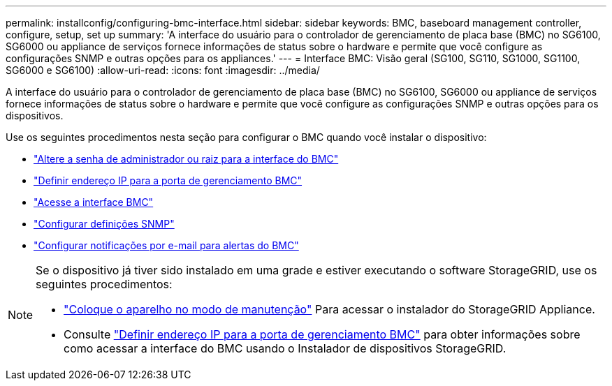 ---
permalink: installconfig/configuring-bmc-interface.html 
sidebar: sidebar 
keywords: BMC, baseboard management controller, configure, setup, set up 
summary: 'A interface do usuário para o controlador de gerenciamento de placa base (BMC) no SG6100, SG6000 ou appliance de serviços fornece informações de status sobre o hardware e permite que você configure as configurações SNMP e outras opções para os appliances.' 
---
= Interface BMC: Visão geral (SG100, SG110, SG1000, SG1100, SG6000 e SG6100)
:allow-uri-read: 
:icons: font
:imagesdir: ../media/


[role="lead"]
A interface do usuário para o controlador de gerenciamento de placa base (BMC) no SG6100, SG6000 ou appliance de serviços fornece informações de status sobre o hardware e permite que você configure as configurações SNMP e outras opções para os dispositivos.

Use os seguintes procedimentos nesta seção para configurar o BMC quando você instalar o dispositivo:

* link:../installconfig/changing-root-password-for-bmc-interface.html["Altere a senha de administrador ou raiz para a interface do BMC"]
* link:../installconfig/setting-ip-address-for-bmc-management-port.html["Definir endereço IP para a porta de gerenciamento BMC"]
* link:../installconfig/accessing-bmc-interface.html["Acesse a interface BMC"]
* link:../installconfig/configuring-snmp-settings-for-bmc.html["Configurar definições SNMP"]
* link:../installconfig/setting-up-email-notifications-for-alerts.html["Configurar notificações por e-mail para alertas do BMC"]


[NOTE]
====
Se o dispositivo já tiver sido instalado em uma grade e estiver executando o software StorageGRID, use os seguintes procedimentos:

* link:../commonhardware/placing-appliance-into-maintenance-mode.html["Coloque o aparelho no modo de manutenção"] Para acessar o instalador do StorageGRID Appliance.
* Consulte link:../installconfig/setting-ip-address-for-bmc-management-port.html["Definir endereço IP para a porta de gerenciamento BMC"] para obter informações sobre como acessar a interface do BMC usando o Instalador de dispositivos StorageGRID.


====